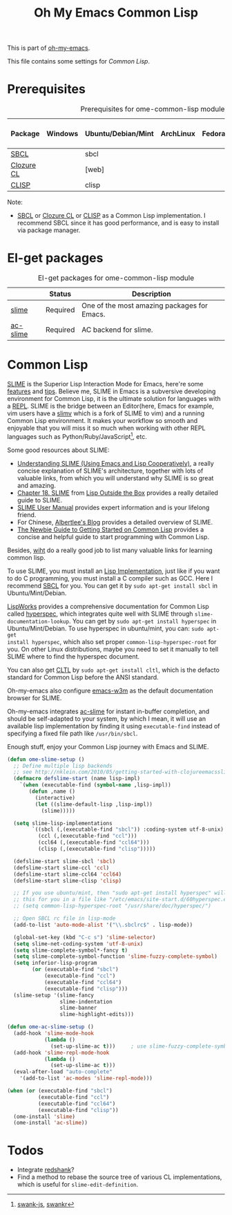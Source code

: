 #+TITLE: Oh My Emacs Common Lisp
#+OPTIONS: toc:2 num:nil ^:nil

This is part of [[https://github.com/xiaohanyu/oh-my-emacs][oh-my-emacs]].

This file contains some settings for [[* Common Lisp][Common Lisp]].

* Prerequisites
  :PROPERTIES:
  :CUSTOM_ID: common-lisp-prerequisites
  :END:

#+NAME: common-lisp-prerequisites
#+CAPTION: Prerequisites for ome-common-lisp module
| Package    | Windows | Ubuntu/Debian/Mint | ArchLinux | Fedora | Mac OS X | Mandatory? |
|------------+---------+--------------------+-----------+--------+----------+------------|
| [[http://www.sbcl.org/][SBCL]]       |         | sbcl               |           |        |          | Yes        |
| [[http://ccl.clozure.com/][Clozure CL]] |         | [web]              |           |        |          | No         |
| [[http://www.clisp.org/][CLISP]]      |         | clisp              |           |        |          | No         |

Note:
- [[http://www.sbcl.org/][SBCL]] or [[http://ccl.clozure.com/][Clozure CL]] or [[http://www.clisp.org/][CLISP]] as a Common Lisp implementation. I recommend
  SBCL since it has good performance, and is easy to install via package
  manager.

* El-get packages
  :PROPERTIES:
  :CUSTOM_ID: common-lisp-el-get-packages
  :END:

#+NAME: common-lisp-el-get-packages
#+CAPTION: El-get packages for ome-common-lisp module
|                 | Status   | Description                                    |
|-----------------+----------+------------------------------------------------|
| [[http://common-lisp.net/project/slime/][slime]]           | Required | One of the most amazing packages for Emacs.    |
| [[https://github.com/purcell/ac-slime][ac-slime]]        | Required | AC backend for slime.                          |

* Common Lisp
  :PROPERTIES:
  :CUSTOM_ID: common-lisp
  :END:

[[http://common-lisp.net/project/slime/][SLIME]] is the Superior Lisp Interaction Mode for Emacs, here're some [[http://www.cliki.net/SLIME%2520Features][features]]
and [[http://www.cliki.net/SLIME%2520Tips][tips]]. Believe me, SLIME in Emacs is a subversive developing environment for
Common Lisp, it is the ultimate solution for languages with a [[http://en.wikipedia.org/wiki/Read%25E2%2580%2593eval%25E2%2580%2593print_loop][REPL]]. SLIME is
the bridge between an Editor(here, Emacs for example, vim users have a [[http://www.vim.org/scripts/script.php?script_id%3D2531][slimv]]
which is a fork of SLIME to vim) and a running Common Lisp environment. It
makes your workflow so smooth and enjoyable that you will miss it so much when
working with other REPL languages such as Python/Ruby/JavaScript[1], etc.

Some good resources about SLIME:
- [[http://bc.tech.coop/blog/081209.html][Understanding SLIME (Using Emacs and Lisp Cooperatively)]], a really concise
  explanation of SLIME's architecture, together with lots of valuable links,
  from which you will understand why SLIME is so great and amazing.
- [[http://lisp-book.org/contents/chslime.pdf][Chapter 18. SLIME]] from [[http://lisp-book.org/contents/chslime.pdf][Lisp Outside the Box]] provides a really detailed guide
  to SLIME.
- [[http://common-lisp.net/project/slime/doc/html/][SLIME User Manual]] provides expert information and is your lifelong friend.
- For Chinese, [[http://www.feime.net/2013/%25E6%2596%25B0%25E5%25B9%25B4%25E7%25AC%25AC%25E4%25B8%2580%25E7%25AF%2587-%25E7%25BB%2599lisp%25E6%2596%25B0%25E6%2589%258B%25E4%25BB%258B%25E7%25BB%258D%25E4%25B8%258Bslime%25E8%25BF%2599%25E4%25B8%25AA%25E7%25A5%259E%25E5%2599%25A8/][Albertlee's Blog]] provides a detailed overview of SLIME.
- [[http://ghostopera.org/blog/2012/06/24/the-newbie-guide-to-common-lisp/][The Newbie Guide to Getting Started on Common Lisp]] provides a concise and
  helpful guide to start programming with Common Lisp.

Besides, [[http://www.whoishostingthis.com/resources/common-lisp/][wiht]] do a really good job to list many valuable links for learning
common lisp.

To use SLIME, you must install an [[http://www.cliki.net/common%2520lisp%2520implementation][Lisp Implementation]], just like if you want to do
C programming, you must install a C compiler such as GCC. Here I recommend [[http://www.sbcl.org/][SBCL]]
for you. You can get it by =sudo apt-get install sbcl= in Ubuntu/Mint/Debian.

[[http://www.lispworks.com/][LispWorks]] provides a comprehensive documentation for Common Lisp called
[[http://www.lispworks.com/documentation/HyperSpec/Front/][hyperspec]], which integrates quite well with SLIME through
=slime-documentation-lookup=. You can get by =sudo apt-get install hyperspec=
in Ubuntu/Mint/Debian. To use hyperspec in ubuntu/mint, you can: =sudo apt-get
install hyperspec=, which also set proper =common-lisp-hyperspec-root= for
you. On other Linux distributions, maybe you need to set it manually to tell
SLIME where to find the hyperspec document.

You can also get [[http://en.wikipedia.org/wiki/Common_Lisp_the_Language][CLTL]] by =sudo apt-get install cltl=, which is the defacto
standard for Common Lisp before the ANSI standard.

Oh-my-emacs also configure [[http://emacs-w3m.namazu.org/][emacs-w3m]] as the default documentation browser for
SLIME.

Oh-my-emacs integrates [[https://github.com/purcell/ac-slime][ac-slime]] for instant in-buffer completion, and should be
self-adapted to your system, by which I mean, it will use an available lisp
implementation by finding it using =executable-find= instead of specifying a
fixed file path like =/usr/bin/sbcl=.

Enough stuff, enjoy your Common Lisp journey with Emacs and SLIME.

#+NAME: slime
#+BEGIN_SRC emacs-lisp
(defun ome-slime-setup ()
  ;; Define multiple lisp backends
  ;; see http://nklein.com/2010/05/getting-started-with-clojureemacsslime/
  (defmacro defslime-start (name lisp-impl)
    `(when (executable-find (symbol-name ,lisp-impl))
       (defun ,name ()
         (interactive)
         (let ((slime-default-lisp ,lisp-impl))
           (slime)))))

  (setq slime-lisp-implementations
        `((sbcl (,(executable-find "sbcl")) :coding-system utf-8-unix)
          (ccl (,(executable-find "ccl")))
          (ccl64 (,(executable-find "ccl64")))
          (clisp (,(executable-find "clisp")))))

  (defslime-start slime-sbcl 'sbcl)
  (defslime-start slime-ccl 'ccl)
  (defslime-start slime-ccl64 'ccl64)
  (defslime-start slime-clisp 'clisp)

  ;; If you use ubuntu/mint, then "sudo apt-get install hyperspec" will set
  ;; this for you in a file like "/etc/emacs/site-start.d/60hyperspec.el"
  ;; (setq common-lisp-hyperspec-root "/usr/share/doc/hyperspec/")

  ;; Open SBCL rc file in lisp-mode
  (add-to-list 'auto-mode-alist '("\\.sbclrc$" . lisp-mode))

  (global-set-key (kbd "C-c s") 'slime-selector)
  (setq slime-net-coding-system 'utf-8-unix)
  (setq slime-complete-symbol*-fancy t)
  (setq slime-complete-symbol-function 'slime-fuzzy-complete-symbol)
  (setq inferior-lisp-program
        (or (executable-find "sbcl")
            (executable-find "ccl")
            (executable-find "ccl64")
            (executable-find "clisp")))
  (slime-setup '(slime-fancy
                 slime-indentation
                 slime-banner
                 slime-highlight-edits)))

(defun ome-ac-slime-setup ()
  (add-hook 'slime-mode-hook
            (lambda ()
              (set-up-slime-ac t)))     ; use slime-fuzzy-complete-symbol
  (add-hook 'slime-repl-mode-hook
            (lambda ()
              (set-up-slime-ac t)))
  (eval-after-load "auto-complete"
    '(add-to-list 'ac-modes 'slime-repl-mode)))

(when (or (executable-find "sbcl")
          (executable-find "ccl")
          (executable-find "ccl64")
          (executable-find "clisp"))
  (ome-install 'slime)
  (ome-install 'ac-slime))
#+END_SRC

* Todos
- Integrate [[http://www.foldr.org/~michaelw/emacs/redshank/][redshank]]?
- Find a method to rebase the source tree of various CL implementations, which
  is useful for =slime-edit-definition=.


[1] [[https://github.com/swank-js/swank-js][swank-js]], [[http://common-lisp.net/~crhodes/swankr/][swankr]]
